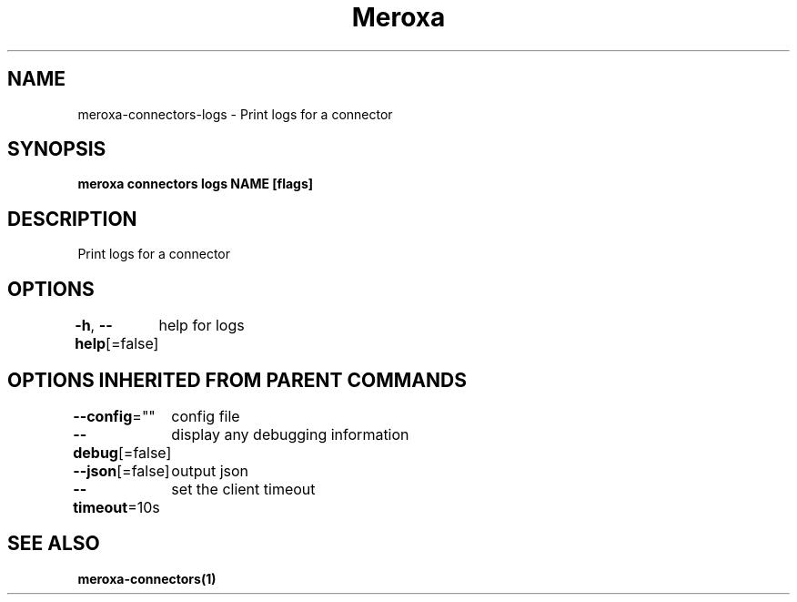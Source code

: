.nh
.TH "Meroxa" "1" "Aug 2021" "Meroxa CLI " "Meroxa Manual"

.SH NAME
.PP
meroxa\-connectors\-logs \- Print logs for a connector


.SH SYNOPSIS
.PP
\fBmeroxa connectors logs NAME [flags]\fP


.SH DESCRIPTION
.PP
Print logs for a connector


.SH OPTIONS
.PP
\fB\-h\fP, \fB\-\-help\fP[=false]
	help for logs


.SH OPTIONS INHERITED FROM PARENT COMMANDS
.PP
\fB\-\-config\fP=""
	config file

.PP
\fB\-\-debug\fP[=false]
	display any debugging information

.PP
\fB\-\-json\fP[=false]
	output json

.PP
\fB\-\-timeout\fP=10s
	set the client timeout


.SH SEE ALSO
.PP
\fBmeroxa\-connectors(1)\fP
